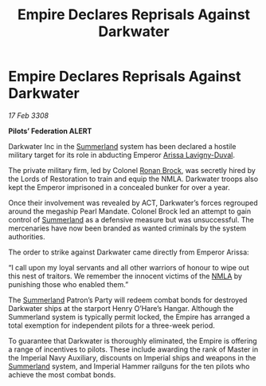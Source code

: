 :PROPERTIES:
:ID:       bce1eb2b-c866-4bc4-814b-0046f6903c88
:END:
#+title: Empire Declares Reprisals Against Darkwater
#+filetags: :3308:Empire:Federation:galnet:

* Empire Declares Reprisals Against Darkwater

/17 Feb 3308/

*Pilots’ Federation ALERT* 

Darkwater Inc in the [[id:ba152f8a-d8af-4611-b8ac-0b32f3258dd0][Summerland]] system has been declared a hostile military target for its role in abducting Emperor [[id:34f3cfdd-0536-40a9-8732-13bf3a5e4a70][Arissa Lavigny-Duval]]. 

The private military firm, led by Colonel [[id:01f68135-e4ba-400b-856d-bd938dfd7cad][Ronan Brock]], was secretly hired by the Lords of Restoration to train and equip the NMLA. Darkwater troops also kept the Emperor imprisoned in a concealed bunker for over a year. 

Once their involvement was revealed by ACT, Darkwater’s forces regrouped around the megaship Pearl Mandate. Colonel Brock led an attempt to gain control of [[id:ba152f8a-d8af-4611-b8ac-0b32f3258dd0][Summerland]] as a defensive measure but was unsuccessful. The mercenaries have now been branded as wanted criminals by the system authorities. 

The order to strike against Darkwater came directly from Emperor Arissa: 

“I call upon my loyal servants and all other warriors of honour to wipe out this nest of traitors. We remember the innocent victims of the [[id:dbfbb5eb-82a2-43c8-afb9-252b21b8464f][NMLA]] by punishing those who enabled them.” 

The [[id:ba152f8a-d8af-4611-b8ac-0b32f3258dd0][Summerland]] Patron’s Party will redeem combat bonds for destroyed Darkwater ships at the starport Henry O’Hare’s Hangar. Although the Summerland system is typically permit locked, the Empire has arranged a total exemption for independent pilots for a three-week period.  

To guarantee that Darkwater is thoroughly eliminated, the Empire is offering a range of incentives to pilots. These include awarding the rank of Master in the Imperial Navy Auxiliary, discounts on Imperial ships and weapons in the [[id:ba152f8a-d8af-4611-b8ac-0b32f3258dd0][Summerland]] system, and Imperial Hammer railguns for the ten pilots who achieve the most combat bonds.
